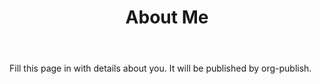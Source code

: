 #+TITLE: About Me
 
Fill this page in with details about you.  It will be published by
org-publish. 

